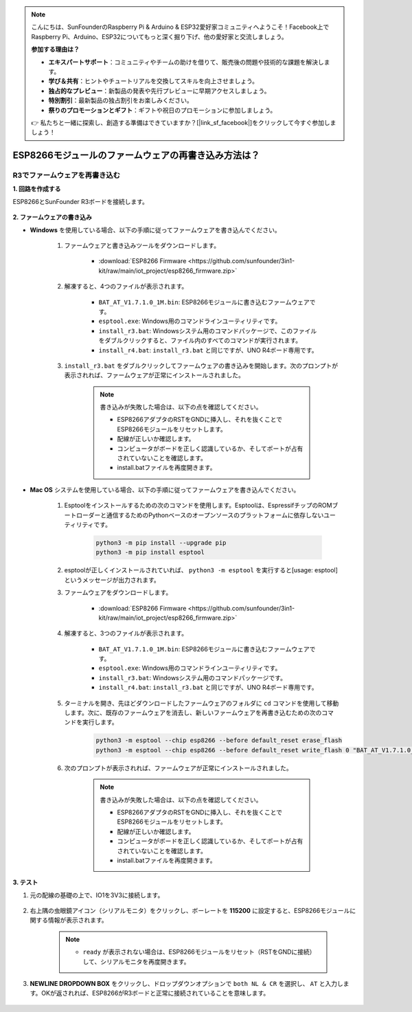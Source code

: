 .. note::

    こんにちは、SunFounderのRaspberry Pi & Arduino & ESP32愛好家コミュニティへようこそ！Facebook上でRaspberry Pi、Arduino、ESP32についてもっと深く掘り下げ、他の愛好家と交流しましょう。

    **参加する理由は？**

    - **エキスパートサポート**：コミュニティやチームの助けを借りて、販売後の問題や技術的な課題を解決します。
    - **学び＆共有**：ヒントやチュートリアルを交換してスキルを向上させましょう。
    - **独占的なプレビュー**：新製品の発表や先行プレビューに早期アクセスしましょう。
    - **特別割引**：最新製品の独占割引をお楽しみください。
    - **祭りのプロモーションとギフト**：ギフトや祝日のプロモーションに参加しましょう。

    👉 私たちと一緒に探索し、創造する準備はできていますか？[|link_sf_facebook|]をクリックして今すぐ参加しましょう！

.. _burn_firmware:

ESP8266モジュールのファームウェアの再書き込み方法は？
=====================================================

.. R4でファームウェアを再書き込む
.. ---------------------------------------

.. **1. 回路を組む**

.. ESP8266とArduino UNO R4ボードを接続します。

..     .. image:: img/faq_at_burn_bb.jpg
..         :width: 800

.. **2. R4に次のコードをアップロード**

.. .. code-block:: Arduino

..     void setup() {
..         Serial.begin(115200);       
..         Serial1.begin(115200);      
..     }

..     void loop() {
..         if (Serial.available()) {           // シリアル (USB) に何かが入った場合、
..             Serial1.write(Serial.read());   // それを読み取って送信します Serial1 (ピン 0 と 1)
..         }
..         if (Serial1.available()) {          // Serial1 (ピン 0 と 1) に何かが入った場合
..             Serial.write(Serial1.read());   // 読み取って送信 シリアル (USB)
..         }
..     }

.. **3. ファームウェアの書き込み**

.. * **Windows** を使用している場合、以下の手順でファームウェアを書き込んでください。

..     #. ファームウェアと書き込みツールをダウンロードする。

..         * :download:`ESP8266 ファームウェア <https://github.com/sunfounder/3in1-kit/raw/main/iot_project/esp8266_firmware.zip>`

..     #. 解凍すると、4つのファイルが表示されます。

..         .. .. image:: img/bat_firmware.png
    
..         * ``BAT_AT_V1.7.1.0_1M.bin``: ESP8266モジュールに書き込むファームウェア。
..         * ``esptool.exe``: Windows用のコマンドラインユーティリティです。
..         * ``install_r3.bat``: Windowsシステム用のコマンドパッケージ、このファイルをダブルクリックすると、ファイル内のすべてのコマンドが実行されます。
..         * ``install_r4.bat``: ``install_r3.bat`` と同様ですが、UNO R4ボード専用です。

..     #. ``install_r4.bat`` をダブルクリックして、ファームウェアの書き込みを開始します。以下のプロンプトが表示される場合、ファームウェアは正常にインストールされました。

..         .. image:: img/install_firmware.png

..         .. note::
..             書き込みに失敗した場合、以下の点を確認してください。

..             * ESP8266モジュールをリセットします（ESP8266アダプタのRSTをGNDに差し込み、それを抜く）。
..             * 配線が正しいか確認してください。
..             * コンピュータがボードを正しく認識しているか、ポートが占有されていないことを確認してください。
..             * install.batファイルを再度開きます。

.. * **Mac OS** を使用している場合、以下の手順でファームウェアを書き込んでください。

..     #. Esptoolをインストールするための以下のコマンドを使用します。EsptoolはPythonベースで、オープンソースの、Espressifチップ内のROMブートローダと通信するためのプラットフォーム非依存のユーティリティです。

..         .. code-block::

..             python3 -m pip install --upgrade pip
..             python3 -m pip install esptool

..     #. esptoolが正しくインストールされていれば、 ``python3 -m esptool`` を実行すると[usage: esptool]というメッセージが出力されます。

..     #. ファームウェアをダウンロードします。

..         * :download:`ESP8266 ファームウェア <https://github.com/sunfounder/3in1-kit/raw/main/iot_project/esp8266_firmware.zip>`

..     #. 解凍すると、4つのファイルが表示されます。

..         .. .. image:: img/bat_firmware.png

..         * ``BAT_AT_V1.7.1.0_1M.bin``: ESP8266モジュールに書き込むファームウェア。
..         * ``esptool.exe``: Windows用のコマンドラインユーティリティです。
..         * ``install_r3.bat``: Windowsシステム用のコマンドパッケージ。
..         * ``install_r4.bat``: ``install_r3.bat`` と同様ですが、UNO R4ボード専用です。

..     #. ターミナルを開き、 ``cd`` コマンドを使ってダウンロードしたファームウェア・フォルダーに入り、以下のコマンドを実行して既存のファームウェアを消去し、新しいファームウェアを焼き直す。

..         .. code-block::

..             python3 -m esptool --chip esp8266 --before no_reset_no_sync erase_flash
..             python3 -m esptool --chip esp8266 --before no_reset_no_sync write_flash 0 "BAT_AT_V1.7.1.0_1M.bin"

..     #. 以下のプロンプトが表示される場合、ファームウェアは正常にインストールされました。

..         .. image:: img/install_firmware_macos.png

..         .. note::
..             書き込みに失敗した場合、以下の点を確認してください。

..             * ESP8266モジュールをリセットします（ESP8266アダプタのRSTをGNDに差し込み、それを抜く）。
..             * 配線が正しいか確認してください。
..             * コンピュータがボードを正しく認識しているか、ポートが占有されていないことを確認してください。
..             * install.batファイルを再度開きます。

.. **4. テスト**

.. #. 元の配線のまま、IO1を3V3に接続します。

..     .. image:: img/faq_at_burn_check_bb.jpg
..         :width: 800

.. #. 右上の虫眼鏡アイコン（シリアルモニタ）をクリックし、ボーレートを **115200** に設定すると、ESP8266モジュールの情報が表示されます。

..     .. image:: img/sp20220524113020.png

..     .. note::

..         * ``ready`` が表示されない場合、ESP8266モジュールをリセットして（RSTをGNDに接続）シリアルモニタを再度開くと良いでしょう。

.. #. **NEWLINE DROPDOWN BOX** をクリックし、ドロップダウンオプションで ``both NL & CR`` を選択し、 ``AT`` を入力します。OKが返される場合、ESP8266がボードと正常に接続されたことを意味します。

..     .. image:: img/sp20220524113702.png

.. これで、 :ref:`config_esp8266` に従って、ESP8266モジュールの動作モードやボーレートを設定することができます。




R3でファームウェアを再書き込む
---------------------------------------

**1. 回路を作成する**

ESP8266とSunFounder R3ボードを接続します。

    .. image:: img/connect_esp8266.png
        :width: 800

**2. ファームウェアの書き込み**

* **Windows** を使用している場合、以下の手順に従ってファームウェアを書き込んでください。

    #. ファームウェアと書き込みツールをダウンロードします。

        * :download:`ESP8266 Firmware <https://github.com/sunfounder/3in1-kit/raw/main/iot_project/esp8266_firmware.zip>`

    #. 解凍すると、4つのファイルが表示されます。

        .. image:: img/bat_firmware.png

        * ``BAT_AT_V1.7.1.0_1M.bin``: ESP8266モジュールに書き込むファームウェアです。
        * ``esptool.exe``: Windows用のコマンドラインユーティリティです。
        * ``install_r3.bat``: Windowsシステム用のコマンドパッケージで、このファイルをダブルクリックすると、ファイル内のすべてのコマンドが実行されます。
        * ``install_r4.bat``: ``install_r3.bat`` と同じですが、UNO R4ボード専用です。

    #. ``install_r3.bat`` をダブルクリックしてファームウェアの書き込みを開始します。次のプロンプトが表示されれば、ファームウェアが正常にインストールされました。

        .. image:: img/install_firmware.png

        .. note::
            書き込みが失敗した場合は、以下の点を確認してください。

            * ESP8266アダプタのRSTをGNDに挿入し、それを抜くことでESP8266モジュールをリセットします。
            * 配線が正しいか確認します。
            * コンピュータがボードを正しく認識しているか、そしてポートが占有されていないことを確認します。
            * install.batファイルを再度開きます。

* **Mac OS** システムを使用している場合、以下の手順に従ってファームウェアを書き込んでください。

    #. Esptoolをインストールするための次のコマンドを使用します。Esptoolは、EspressifチップのROMブートローダーと通信するためのPythonベースのオープンソースのプラットフォームに依存しないユーティリティです。

        .. code-block::

            python3 -m pip install --upgrade pip
            python3 -m pip install esptool

    #. esptoolが正しくインストールされていれば、 ``python3 -m esptool`` を実行すると[usage: esptool]というメッセージが出力されます。

    #. ファームウェアをダウンロードします。

        * :download:`ESP8266 Firmware <https://github.com/sunfounder/3in1-kit/raw/main/iot_project/esp8266_firmware.zip>`

    #. 解凍すると、3つのファイルが表示されます。

        .. image:: img/bat_firmware.png

        * ``BAT_AT_V1.7.1.0_1M.bin``: ESP8266モジュールに書き込むファームウェアです。
        * ``esptool.exe``: Windows用のコマンドラインユーティリティです。
        * ``install_r3.bat``: Windowsシステム用のコマンドパッケージです。
        * ``install_r4.bat``: ``install_r3.bat`` と同じですが、UNO R4ボード専用です。

    #. ターミナルを開き、先ほどダウンロードしたファームウェアのフォルダに ``cd`` コマンドを使用して移動します。次に、既存のファームウェアを消去し、新しいファームウェアを再書き込むための次のコマンドを実行します。

        .. code-block::

            python3 -m esptool --chip esp8266 --before default_reset erase_flash
            python3 -m esptool --chip esp8266 --before default_reset write_flash 0 "BAT_AT_V1.7.1.0_1M.bin"

    #. 次のプロンプトが表示されれば、ファームウェアが正常にインストールされました。

        .. image:: img/install_firmware_macos.png

        .. note::
            書き込みが失敗した場合は、以下の点を確認してください。

            * ESP8266アダプタのRSTをGNDに挿入し、それを抜くことでESP8266モジュールをリセットします。
            * 配線が正しいか確認します。
            * コンピュータがボードを正しく認識しているか、そしてポートが占有されていないことを確認します。
            * install.batファイルを再度開きます。

**3. テスト**

#. 元の配線の基礎の上で、IO1を3V3に接続します。

    .. image:: img/connect_esp826612.png
        :width: 800

#. 右上隅の虫眼鏡アイコン（シリアルモニタ）をクリックし、ボーレートを **115200** に設定すると、ESP8266モジュールに関する情報が表示されます。

    .. image:: img/sp20220524113020.png

    .. note::

        * ``ready`` が表示されない場合は、ESP8266モジュールをリセット（RSTをGNDに接続）して、シリアルモニタを再度開きます。

#. **NEWLINE DROPDOWN BOX** をクリックし、ドロップダウンオプションで ``both NL & CR`` を選択し、 ``AT`` と入力します。OKが返されれば、ESP8266がR3ボードと正常に接続されていることを意味します。

    .. image:: img/sp20220524113702.png

.. 次に、 :ref:`config_esp8266` に従って、ESP8266モジュールの動作モードとボーレートを設定できます。

